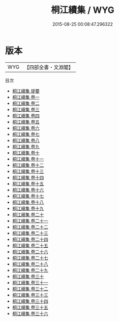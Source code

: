 #+TITLE: 桐江續集 / WYG
#+DATE: 2015-08-25 00:08:47.296322
* 版本
 |       WYG|【四部全書・文淵閣】|
目次
 - [[file:KR4d0428_000.txt::000-1a][桐江續集 提要]]
 - [[file:KR4d0428_001.txt::001-1a][桐江續集 卷一]]
 - [[file:KR4d0428_002.txt::002-1a][桐江續集 卷二]]
 - [[file:KR4d0428_003.txt::003-1a][桐江續集 卷三]]
 - [[file:KR4d0428_004.txt::004-1a][桐江續集 卷四]]
 - [[file:KR4d0428_005.txt::005-1a][桐江續集 卷五]]
 - [[file:KR4d0428_006.txt::006-1a][桐江續集 卷六]]
 - [[file:KR4d0428_007.txt::007-1a][桐江續集 卷七]]
 - [[file:KR4d0428_008.txt::008-1a][桐江續集 卷八]]
 - [[file:KR4d0428_009.txt::009-1a][桐江續集 卷九]]
 - [[file:KR4d0428_010.txt::010-1a][桐江續集 卷十]]
 - [[file:KR4d0428_011.txt::011-1a][桐江續集 卷十一]]
 - [[file:KR4d0428_012.txt::012-1a][桐江續集 卷十二]]
 - [[file:KR4d0428_013.txt::013-1a][桐江續集 卷十三]]
 - [[file:KR4d0428_014.txt::014-1a][桐江續集 卷十四]]
 - [[file:KR4d0428_015.txt::015-1a][桐江續集 卷十五]]
 - [[file:KR4d0428_016.txt::016-1a][桐江續集 卷十六]]
 - [[file:KR4d0428_017.txt::017-1a][桐江續集 卷十七]]
 - [[file:KR4d0428_018.txt::018-1a][桐江續集 卷十八]]
 - [[file:KR4d0428_019.txt::019-1a][桐江續集 卷十九]]
 - [[file:KR4d0428_020.txt::020-1a][桐江續集 卷二十]]
 - [[file:KR4d0428_021.txt::021-1a][桐江續集 卷二十一]]
 - [[file:KR4d0428_022.txt::022-1a][桐江續集 卷二十二]]
 - [[file:KR4d0428_023.txt::023-1a][桐江續集 卷二十三]]
 - [[file:KR4d0428_024.txt::024-1a][桐江續集 卷二十四]]
 - [[file:KR4d0428_025.txt::025-1a][桐江續集 卷二十五]]
 - [[file:KR4d0428_026.txt::026-1a][桐江續集 卷二十六]]
 - [[file:KR4d0428_027.txt::027-1a][桐江續集 卷二十七]]
 - [[file:KR4d0428_028.txt::028-1a][桐江續集 卷二十八]]
 - [[file:KR4d0428_029.txt::029-1a][桐江續集 卷二十九]]
 - [[file:KR4d0428_030.txt::030-1a][桐江續集 卷三十]]
 - [[file:KR4d0428_031.txt::031-1a][桐江續集 卷三十一]]
 - [[file:KR4d0428_032.txt::032-1a][桐江續集 卷三十二]]
 - [[file:KR4d0428_033.txt::033-1a][桐江續集 卷三十三]]
 - [[file:KR4d0428_034.txt::034-1a][桐江續集 卷三十四]]
 - [[file:KR4d0428_035.txt::035-1a][桐江續集 卷三十五]]
 - [[file:KR4d0428_036.txt::036-1a][桐江續集 卷三十六]]
